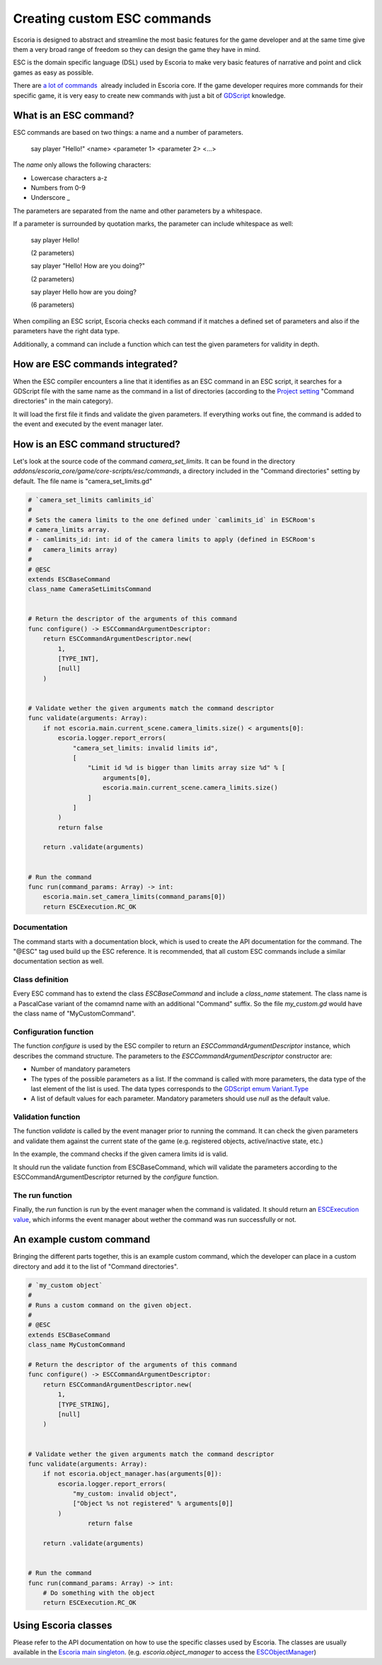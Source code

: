 .. _custom_esc_commands:

Creating custom ESC commands
============================

Escoria is designed to abstract and streamline the most basic features for the game developer and at the same time give them a very broad range of freedom so they can 
design the game they have in mind.

ESC is the domain specific language (DSL) used by Escoria to make very basic features of narrative and point and click games as easy as possible.

There are `a lot of commands </getting_started/esc_reference.html#commands>`_  already included in Escoria core. If the game developer requires more commands for their
specific game, it is very easy to create new commands with just a bit of `GDScript <https://docs.godotengine.org/en/stable/getting_started/scripting/gdscript/gdscript_basics.html>`_ 
knowledge.

What is an ESC command?
-----------------------

ESC commands are based on two things: a name and a number of parameters.

    say     player        "Hello!"
    <name>  <parameter 1> <parameter 2> <...>

The *name* only allows the following characters:

* Lowercase characters a-z
* Numbers from 0-9
* Underscore _

The parameters are separated from the name and other parameters by a whitespace.

If a parameter is surrounded by quotation marks, the parameter can include whitespace as well:

    say player Hello!

    (2 parameters)

    say player "Hello! How are you doing?"

    (2 parameters)

    say player Hello how are you doing?

    (6 parameters)

When compiling an ESC script, Escoria checks each command if it matches a defined set of parameters and also if the parameters have the right data type.

Additionally, a command can include a function which can test the given parameters for validity in depth.

How are ESC commands integrated?
--------------------------------

When the ESC compiler encounters a line that it identifies as an ESC command in an ESC script, it searches for a GDScript file with the same name as the command in a list
of directories (according to the `Project setting </getting_started/escoria_settings.html#main>`_ "Command directories" in the main category).

It will load the first file it finds and validate the given parameters. If everything works out fine, the command is added to the event and executed by the event manager
later.

How is an ESC command structured?
---------------------------------

Let's look at the source code of the command `camera_set_limits`. It can be found in the directory `addons/escoria_core/game/core-scripts/esc/commands`, a directory
included in the "Command directories" setting by default. The file name is "camera_set_limits.gd"

.. code-block:: python

    # `camera_set_limits camlimits_id`
    #
    # Sets the camera limits to the one defined under `camlimits_id` in ESCRoom's 
    # camera_limits array.
    # - camlimits_id: int: id of the camera limits to apply (defined in ESCRoom's 
    #   camera_limits array)
    #
    # @ESC
    extends ESCBaseCommand
    class_name CameraSetLimitsCommand


    # Return the descriptor of the arguments of this command
    func configure() -> ESCCommandArgumentDescriptor:
        return ESCCommandArgumentDescriptor.new(
            1, 
            [TYPE_INT],
            [null]
        )
        
        
    # Validate wether the given arguments match the command descriptor
    func validate(arguments: Array):
        if not escoria.main.current_scene.camera_limits.size() < arguments[0]:
            escoria.logger.report_errors(
                "camera_set_limits: invalid limits id",
                [
                    "Limit id %d is bigger than limits array size %d" % [
                        arguments[0],
                        escoria.main.current_scene.camera_limits.size()
                    ]
                ]
            )
            return false
        
        return .validate(arguments)


    # Run the command
    func run(command_params: Array) -> int:
        escoria.main.set_camera_limits(command_params[0])
        return ESCExecution.RC_OK

Documentation
~~~~~~~~~~~~~

The command starts with a documentation block, which is used to create the API documentation for the command. The "@ESC" tag used build up the ESC reference. 
It is recommended, that all custom ESC commands include a similar documentation section as well.

Class definition
~~~~~~~~~~~~~~~~

Every ESC command has to extend the class `ESCBaseCommand` and include a `class_name` statement. The class name is a PascalCase variant of the comamnd name with an
additional "Command" suffix. So the file `my_custom.gd` would have the class name of "MyCustomCommand".

Configuration function
~~~~~~~~~~~~~~~~~~~~~~

The function `configure` is used by the ESC compiler to return an `ESCCommandArgumentDescriptor` instance, which describes the command structure. The parameters to
the `ESCCommandArgumentDescriptor` constructor are:

- Number of mandatory parameters
- The types of the possible parameters as a list. If the command is called with more parameters, the data type of the last element of the list is used. The data types
  corresponds to the `GDScript emum Variant.Type <https://docs.godotengine.org/en/stable/classes/class_@globalscope.html#enumerations>`_
- A list of default values for each parameter. Mandatory parameters should use `null` as the default value.

Validation function
~~~~~~~~~~~~~~~~~~~

The function `validate` is called by the event manager prior to running the command. It can check the given parameters and validate them against the current state
of the game (e.g. registered objects, active/inactive state, etc.)

In the example, the command checks if the given camera limits id is valid.

It should run the validate function from ESCBaseCommand, which will validate the parameters according to the ESCCommandArgumentDescriptor returned by the `configure`
function.

The run function
~~~~~~~~~~~~~~~~

Finally, the `run` function is run by the event manager when the command is validated. It should return an `ESCExecution value </api/ESCExecution.html>`_, which
informs the event manager about wether the command was run successfully or not.

An example custom command
-------------------------

Bringing the different parts together, this is an example custom command, which the developer can place in a custom directory and add it to the list of "Command directories".

.. code-block:: python

    # `my_custom object`
    #
    # Runs a custom command on the given object.
    #
    # @ESC
    extends ESCBaseCommand
    class_name MyCustomCommand

    # Return the descriptor of the arguments of this command
    func configure() -> ESCCommandArgumentDescriptor:
        return ESCCommandArgumentDescriptor.new(
            1, 
            [TYPE_STRING],
            [null]
        )
        
        
    # Validate wether the given arguments match the command descriptor
    func validate(arguments: Array):
        if not escoria.object_manager.has(arguments[0]):
            escoria.logger.report_errors(
                "my_custom: invalid object",
                ["Object %s not registered" % arguments[0]]
            )
		    return false

        return .validate(arguments)


    # Run the command
    func run(command_params: Array) -> int:
        # Do something with the object
        return ESCExecution.RC_OK

Using Escoria classes
---------------------

Please refer to the API documentation on how to use the specific classes used by Escoria. The classes are usually available in the `Escoria main singleton </api/escoria.html>`_.
(e.g. `escoria.object_manager` to access the `ESCObjectManager </api/ESCObjectManager.html>`_)